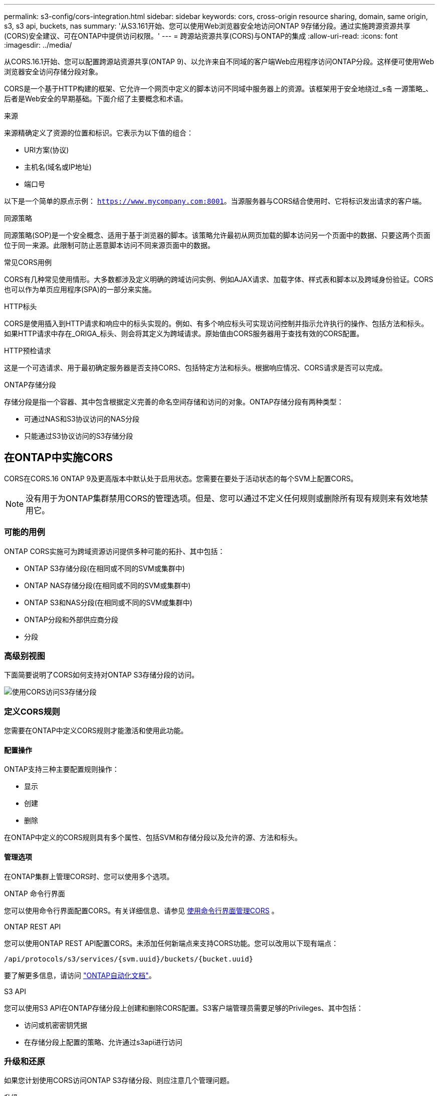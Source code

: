 ---
permalink: s3-config/cors-integration.html 
sidebar: sidebar 
keywords: cors, cross-origin resource sharing, domain, same origin, s3, s3 api, buckets, nas 
summary: '从S3.161开始、您可以使用Web浏览器安全地访问ONTAP 9存储分段。通过实施跨源资源共享(CORS)安全建议、可在ONTAP中提供访问权限。' 
---
= 跨源站资源共享(CORS)与ONTAP的集成
:allow-uri-read: 
:icons: font
:imagesdir: ../media/


[role="lead"]
从CORS.16.1开始、您可以配置跨源站资源共享(ONTAP 9)、以允许来自不同域的客户端Web应用程序访问ONTAP分段。这样便可使用Web浏览器安全访问存储分段对象。

CORS是一个基于HTTP构建的框架、它允许一个网页中定义的脚本访问不同域中服务器上的资源。该框架用于安全地绕过_s춬 一源策略_、后者是Web安全的早期基础。下面介绍了主要概念和术语。

.来源
来源精确定义了资源的位置和标识。它表示为以下值的组合：

* URI方案(协议)
* 主机名(域名或IP地址)
* 端口号


以下是一个简单的原点示例： `https://www.mycompany.com:8001`。当源服务器与CORS结合使用时、它将标识发出请求的客户端。

.同源策略
同源策略(SOP)是一个安全概念、适用于基于浏览器的脚本。该策略允许最初从网页加载的脚本访问另一个页面中的数据、只要这两个页面位于同一来源。此限制可防止恶意脚本访问不同来源页面中的数据。

.常见CORS用例
CORS有几种常见使用情形。大多数都涉及定义明确的跨域访问实例、例如AJAX请求、加载字体、样式表和脚本以及跨域身份验证。CORS也可以作为单页应用程序(SPA)的一部分来实施。

.HTTP标头
CORS是使用插入到HTTP请求和响应中的标头实现的。例如、有多个响应标头可实现访问控制并指示允许执行的操作、包括方法和标头。如果HTTP请求中存在_ORIGA_标头、则会将其定义为跨域请求。原始值由CORS服务器用于查找有效的CORS配置。

.HTTP预检请求
这是一个可选请求、用于最初确定服务器是否支持CORS、包括特定方法和标头。根据响应情况、CORS请求是否可以完成。

.ONTAP存储分段
存储分段是指一个容器、其中包含根据定义完善的命名空间存储和访问的对象。ONTAP存储分段有两种类型：

* 可通过NAS和S3协议访问的NAS分段
* 只能通过S3协议访问的S3存储分段




== 在ONTAP中实施CORS

CORS在CORS.16 ONTAP 9及更高版本中默认处于启用状态。您需要在要处于活动状态的每个SVM上配置CORS。


NOTE: 没有用于为ONTAP集群禁用CORS的管理选项。但是、您可以通过不定义任何规则或删除所有现有规则来有效地禁用它。



=== 可能的用例

ONTAP CORS实施可为跨域资源访问提供多种可能的拓扑、其中包括：

* ONTAP S3存储分段(在相同或不同的SVM或集群中)
* ONTAP NAS存储分段(在相同或不同的SVM或集群中)
* ONTAP S3和NAS分段(在相同或不同的SVM或集群中)
* ONTAP分段和外部供应商分段
* 分段




=== 高级别视图

下面简要说明了CORS如何支持对ONTAP S3存储分段的访问。

image:s3-cors.png["使用CORS访问S3存储分段"]



=== 定义CORS规则

您需要在ONTAP中定义CORS规则才能激活和使用此功能。



==== 配置操作

ONTAP支持三种主要配置规则操作：

* 显示
* 创建
* 删除


在ONTAP中定义的CORS规则具有多个属性、包括SVM和存储分段以及允许的源、方法和标头。



==== 管理选项

在ONTAP集群上管理CORS时、您可以使用多个选项。

.ONTAP 命令行界面
您可以使用命令行界面配置CORS。有关详细信息、请参见 <<使用命令行界面管理CORS>> 。

.ONTAP REST API
您可以使用ONTAP REST API配置CORS。未添加任何新端点来支持CORS功能。您可以改用以下现有端点：

`/api/protocols/s3/services/{svm.uuid}/buckets/{bucket.uuid}`

要了解更多信息，请访问 https://docs.netapp.com/us-en/ontap-automation/["ONTAP自动化文档"^]。

.S3 API
您可以使用S3 API在ONTAP存储分段上创建和删除CORS配置。S3客户端管理员需要足够的Privileges、其中包括：

* 访问或机密密钥凭据
* 在存储分段上配置的策略、允许通过s3api进行访问




=== 升级和还原

如果您计划使用CORS访问ONTAP S3存储分段、则应注意几个管理问题。

.升级
如果所有节点均升级到9.161、则支持CORS功能。在混合模式集群中、此功能仅在有效集群版本(ECV) 9.16.1或更高版本时可用。

.还原
从用户角度来看、在继续执行集群还原之前、应删除所有CORS配置。在内部、此操作将删除所有CORS数据库。系统将要求您运行一个命令来清除和还原这些数据结构。



== 使用命令行界面管理CORS

您可以使用ONTAP命令行界面管理CORS规则。主要操作如下所述。要发出ONTAP命令，您需要处于CORS *admin*权限级别。



=== 创建

您可以使用命令定义CORS规则 `vserver object-store-server bucket cors-rule create`。

.Parameters
下面介绍了用于创建规则的参数。

[cols="30,70"]
|===
| 参数 | Description 


 a| 
`vserver`
 a| 
指定托管创建了规则的对象存储服务器分段的SVM (SVM)的名称。



 a| 
`bucket`
 a| 
为其创建规则的对象存储服务器上的分段名称。



 a| 
`index`
 a| 
一个可选参数、用于指示创建规则的对象存储服务器分段的索引。



 a| 
`rule id`
 a| 
对象存储服务器分段规则的唯一标识符。



 a| 
`allowed-origins`
 a| 
允许从其发出跨来源请求的来源列表。



 a| 
`allowed-methods`
 a| 
跨源请求中允许的HTTP方法列表。



 a| 
`allowed-headers`
 a| 
跨源请求中允许的HTTP方法列表。



 a| 
`expose-headers`
 a| 
在CORS响应中发送的额外标头列表、客户可以从其应用程序访问这些标头。



 a| 
`max-age-in-seconds`
 a| 
一个可选参数、用于指定浏览器应在多长时间内缓存特定资源的飞行前响应。

|===
.示例
[listing]
----
vserver object-store-server bucket cors-rule create -vserver vs1 -bucket bucket1 -allowed-origins www.myexample.com -allowed-methods GET,DELETE
----


=== 显示

您可以使用命令 `vserver object-store-server bucket cors-rule show`显示当前规则及其内容的列表。


NOTE: 包含参数 `-instance`可扩展为每个规则提供的数据。您还可以指定所需的字段。

.示例
[listing]
----
server object-store-server bucket cors-rule show -instance
----


=== 删除

您可以使用delete命令删除CORS规则的实例。您需要 `index`此规则的值、因此此操作分两步执行：

. 发出 `show`命令以显示规则并检索其索引。
. 使用索引值发出删除命令。


.示例
[listing]
----
vserver object-store-server bucket cors-rule delete -vserver vs1 -bucket bucket1 -index 1
----


=== 修改

没有可用于修改现有CORS规则的CLI命令。要修改规则、需要执行以下操作：

. 删除现有规则。
. 使用所需选项创建新规则。

